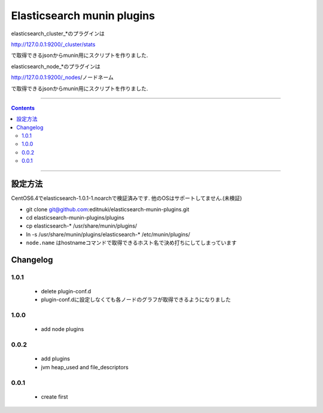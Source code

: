 Elasticsearch munin plugins
==========================================================

elasticsearch_cluster_*のプラグインは

http://127.0.0.1:9200/_cluster/stats

で取得できるjsonからmunin用にスクリプトを作りました.

elasticsearch_node_*のプラグインは

http://127.0.0.1:9200/_nodes/ノードネーム

で取得できるjsonからmunin用にスクリプトを作りました.


====

.. contents::

====

設定方法
-------
CentOS6.4でelasticsearch-1.0.1-1.noarchで検証済みです.
他のOSはサポートしてません.(未検証)

* git clone git@github.com:editnuki/elasticsearch-munin-plugins.git
* cd elasticsearch-munin-plugins/plugins
* cp elasticsearch-* /usr/share/munin/plugins/
* ln -s /usr/share/munin/plugins/elasticsearch-* /etc/munin/plugins/

* ``node.name`` はhostnameコマンドで取得できるホスト名で決め打ちにしてしまっています

Changelog
---------

1.0.1
`````

 * delete plugin-conf.d

 * plugin-conf.dに設定しなくても各ノードのグラフが取得できるようになりました

1.0.0
`````

 * add node plugins


0.0.2
`````

 * add plugins

 * jvm heap_used and file_descriptors

0.0.1
`````

 * create first
